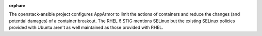 :orphan:

The openstack-ansible project configures AppArmor to limit the actions of
containers and reduce the changes (and potential damages) of a container
breakout.  The RHEL 6 STIG mentions SELinux but the existing SELinux policies
provided with Ubuntu aren't as well maintained as those provided with RHEL.
